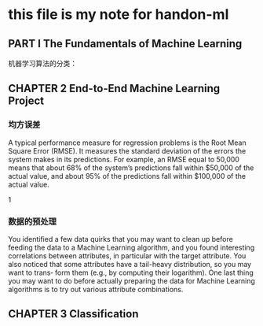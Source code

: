 * this file is my note for handon-ml
**  PART I  The Fundamentals of Machine Learning
机器学习算法的分类：
 
[[./images/1997sLr.png]]
[[./images/19975Vx.png]]
[[./images/1997rfA.png]]
[[./images/1997F0M.png]]
**   CHAPTER 2 End-to-End Machine Learning Project

   
[[./images/1997S-S.png]]

*** 均方误差 
A typical performance measure for regression problems is the Root Mean Square Error (RMSE). It measures the standard deviation of the errors the system makes in its predictions. For example, an RMSE equal to 50,000 means that about 68% of the system’s predictions fall within $50,000 of the actual value, and about 95% of the predictions fall within $100,000 of the actual value.
 

 
1
*** 数据的预处理  
You identified a few data quirks that you may want to clean up before feeding the data to a Machine Learning algorithm, and you found interesting correlations between attributes, in particular with the target attribute. You also noticed that some attributes have a tail-heavy distribution, so you may want to trans‐ form them (e.g., by computing their logarithm). 
One last thing you may want to do before actually preparing the data for Machine Learning algorithms is to try out various attribute combinations.
**  CHAPTER 3 Classification
[[./images/1860o1Q.png]]
[[./images/18601_W.png]]
